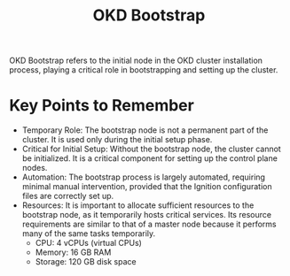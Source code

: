 :PROPERTIES:
:ID:       b146304d-43f2-4187-9859-2aa6016bf873
:END:
#+title: OKD Bootstrap

OKD Bootstrap refers to the initial node in the OKD cluster installation process, playing a critical role in bootstrapping and setting up the cluster.
* Key Points to Remember
+ Temporary Role: The bootstrap node is not a permanent part of the cluster. It is used only during the initial setup phase.
+ Critical for Initial Setup: Without the bootstrap node, the cluster cannot be initialized. It is a critical component for setting up the control plane nodes.
+ Automation: The bootstrap process is largely automated, requiring minimal manual intervention, provided that the Ignition configuration files are correctly set up.
+ Resources: It is important to allocate sufficient resources to the bootstrap node, as it temporarily hosts critical services.
  Its resource requirements are similar to that of a master node because it performs many of the same tasks temporarily.
  + CPU: 4 vCPUs (virtual CPUs)
  + Memory: 16 GB RAM
  + Storage: 120 GB disk space
    

